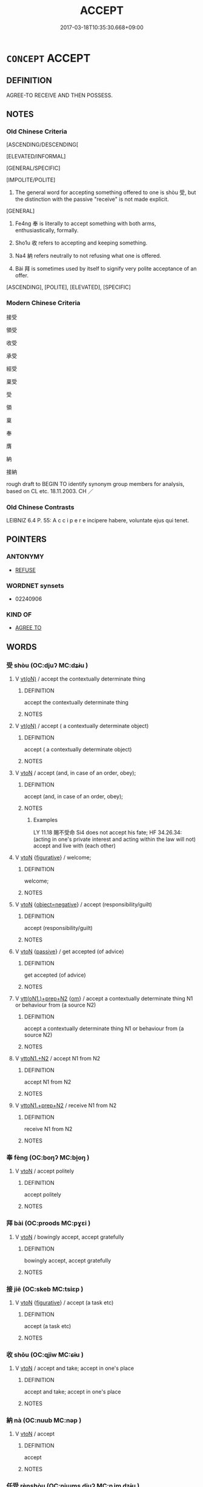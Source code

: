 # -*- mode: mandoku-tls-view -*-
#+TITLE: ACCEPT
#+DATE: 2017-03-18T10:35:30.668+09:00        
#+STARTUP: content
* =CONCEPT= ACCEPT
:PROPERTIES:
:CUSTOM_ID: uuid-063a52a8-1c98-4709-bec0-6631a60f73f9
:SYNONYM+:  RECEIVE
:SYNONYM+:  TAKE
:SYNONYM+:  GET
:SYNONYM+:  GAIN
:SYNONYM+:  OBTAIN
:SYNONYM+:  ACQUIRE
:TR_ZH: 接受
:TR_OCH: 收
:END:
** DEFINITION

AGREE-TO RECEIVE AND THEN POSSESS.

** NOTES

*** Old Chinese Criteria
[ASCENDING/DESCENDING[

[ELEVATED/INFORMAL]

[GENERAL/SPECIFIC]

[IMPOLITE/POLITE]

1. The general word for accepting something offered to one is shòu 受, but the distinction with the passive "receive" is not made explicit.

[GENERAL]

2. Fe4ng 奉 is literally to accept something with both arms, enthusiastically, formally.

3. Sho1u 收 refers to accepting and keeping something.

4. Na4 納 refers neutrally to not refusing what one is offered.

5. Bài 拜 is sometimes used by itself to signify very polite acceptance of an offer.

[ASCENDING], [POLITE], [ELEVATED], [SPECIFIC]

*** Modern Chinese Criteria
接受

領受

收受

承受

經受

稟受

受

領

稟

奉

膺

納

接納

rough draft to BEGIN TO identify synonym group members for analysis, based on CL etc. 18.11.2003. CH ／

*** Old Chinese Contrasts
LEIBNIZ 6.4 P. 55: A c c i p e r e incipere habere, voluntate ejus qui tenet.

** POINTERS
*** ANTONYMY
 - [[tls:concept:REFUSE][REFUSE]]

*** WORDNET synsets
 - 02240906

*** KIND OF
 - [[tls:concept:AGREE TO][AGREE TO]]

** WORDS
   :PROPERTIES:
   :VISIBILITY: children
   :END:
*** 受 shòu (OC:djuʔ MC:dʑɨu )
:PROPERTIES:
:CUSTOM_ID: uuid-8742623d-8b8b-4e93-9d69-e3ac5103bd56
:Char+: 受(29,6/8) 
:GY_IDS+: uuid-7956102e-4f68-4cd7-b24c-33aed9e56072
:PY+: shòu     
:OC+: djuʔ     
:MC+: dʑɨu     
:END: 
**** V [[tls:syn-func::#uuid-e64a7a95-b54b-4c94-9d6d-f55dbf079701][vt(oN)]] / accept the contextually determinate thing
:PROPERTIES:
:CUSTOM_ID: uuid-302d064a-a103-413a-9d91-d880e6432320
:END:
****** DEFINITION

accept the contextually determinate thing

****** NOTES

**** V [[tls:syn-func::#uuid-e64a7a95-b54b-4c94-9d6d-f55dbf079701][vt(oN)]] / accept ( a contextually determinate object)
:PROPERTIES:
:CUSTOM_ID: uuid-57a767a6-21ad-42da-97a9-2cbbbd75ae6c
:WARRING-STATES-CURRENCY: 5
:END:
****** DEFINITION

accept ( a contextually determinate object)

****** NOTES

**** V [[tls:syn-func::#uuid-fbfb2371-2537-4a99-a876-41b15ec2463c][vtoN]] / accept (and, in case of an order, obey);
:PROPERTIES:
:CUSTOM_ID: uuid-977d3d2b-bc1e-4ba0-84c9-94960e05811e
:WARRING-STATES-CURRENCY: 4
:END:
****** DEFINITION

accept (and, in case of an order, obey);

****** NOTES

******* Examples
LY 11.18 賜不受命 Si4 does not accept his fate; HF 34.26.34: (acting in one's private interest and acting within the law will not) accept and live with (each other)

**** V [[tls:syn-func::#uuid-fbfb2371-2537-4a99-a876-41b15ec2463c][vtoN]] {[[tls:sem-feat::#uuid-2e48851c-928e-40f0-ae0d-2bf3eafeaa17][figurative]]} / welcome;
:PROPERTIES:
:CUSTOM_ID: uuid-02fa7d3e-f839-406c-9cdb-8f0bdd6c834f
:END:
****** DEFINITION

welcome;

****** NOTES

**** V [[tls:syn-func::#uuid-fbfb2371-2537-4a99-a876-41b15ec2463c][vtoN]] {[[tls:sem-feat::#uuid-f405f949-f2ec-4ce5-9414-0d8801bf0ab0][object=negative]]} / accept (responsibility/guilt)
:PROPERTIES:
:CUSTOM_ID: uuid-857bcd5b-e8dc-47b1-ac3a-c67ff58893f4
:END:
****** DEFINITION

accept (responsibility/guilt)

****** NOTES

**** V [[tls:syn-func::#uuid-fbfb2371-2537-4a99-a876-41b15ec2463c][vtoN]] {[[tls:sem-feat::#uuid-988c2bcf-3cdd-4b9e-b8a4-615fe3f7f81e][passive]]} / get accepted (of advice)
:PROPERTIES:
:CUSTOM_ID: uuid-7dea9278-e339-4996-b38d-924c60051b84
:WARRING-STATES-CURRENCY: 3
:END:
****** DEFINITION

get accepted (of advice)

****** NOTES

**** V [[tls:syn-func::#uuid-9ec744e5-884d-4269-a320-91bc520c69a6][vtt(oN1.)+prep+N2]] {[[tls:sem-feat::#uuid-281b399c-2db6-465b-9f6e-32b55fe53ebd][om]]} / accept a contextually determinate thing N1 or behaviour from (a source N2)
:PROPERTIES:
:CUSTOM_ID: uuid-c2e86697-462c-4126-a11c-a80977e8c1e5
:WARRING-STATES-CURRENCY: 4
:END:
****** DEFINITION

accept a contextually determinate thing N1 or behaviour from (a source N2)

****** NOTES

**** V [[tls:syn-func::#uuid-a2c810ab-05c4-4ed2-86eb-c954618d8429][vttoN1.+N2]] / accept N1 from N2
:PROPERTIES:
:CUSTOM_ID: uuid-4717f9ba-e41e-451d-a4a2-b77c7bd1864a
:END:
****** DEFINITION

accept N1 from N2

****** NOTES

**** V [[tls:syn-func::#uuid-e0354a6b-29b1-4b41-a494-59df1daddc7e][vttoN1.+prep+N2]] / receive N1 from N2
:PROPERTIES:
:CUSTOM_ID: uuid-85d8c705-dbed-4f9a-a661-ba3a0d3b06c7
:END:
****** DEFINITION

receive N1 from N2

****** NOTES

*** 奉 fèng (OC:boŋʔ MC:bi̯oŋ )
:PROPERTIES:
:CUSTOM_ID: uuid-cdf0130f-2c85-46f9-a4f4-ae36817fdae3
:Char+: 奉(37,5/8) 
:GY_IDS+: uuid-2701f426-6c08-458a-a43d-14697e6fc8e8
:PY+: fèng     
:OC+: boŋʔ     
:MC+: bi̯oŋ     
:END: 
**** V [[tls:syn-func::#uuid-fbfb2371-2537-4a99-a876-41b15ec2463c][vtoN]] / accept politely
:PROPERTIES:
:CUSTOM_ID: uuid-41618db0-b09d-4958-bd57-6ce77aefa4c5
:END:
****** DEFINITION

accept politely

****** NOTES

*** 拜 bài (OC:proods MC:pɣɛi )
:PROPERTIES:
:CUSTOM_ID: uuid-18f970cc-1276-44ff-b1b7-afbb4df6b0a0
:Char+: 拜(64,5/9) 
:GY_IDS+: uuid-bdcddb1b-63fa-48ec-bb88-1a9eaaa62d01
:PY+: bài     
:OC+: proods     
:MC+: pɣɛi     
:END: 
**** V [[tls:syn-func::#uuid-fbfb2371-2537-4a99-a876-41b15ec2463c][vtoN]] / bowingly accept, accept gratefully
:PROPERTIES:
:CUSTOM_ID: uuid-8ad55c63-7555-48e9-aa93-0531730044da
:WARRING-STATES-CURRENCY: 3
:END:
****** DEFINITION

bowingly accept, accept gratefully

****** NOTES

*** 接 jiē (OC:skeb MC:tsiɛp )
:PROPERTIES:
:CUSTOM_ID: uuid-b4dc5e05-a5d9-4daa-bfd8-d55ba4977088
:Char+: 接(64,8/11) 
:GY_IDS+: uuid-62efe20c-e4e1-4fac-b6b2-37396ae70220
:PY+: jiē     
:OC+: skeb     
:MC+: tsiɛp     
:END: 
**** V [[tls:syn-func::#uuid-fbfb2371-2537-4a99-a876-41b15ec2463c][vtoN]] {[[tls:sem-feat::#uuid-2e48851c-928e-40f0-ae0d-2bf3eafeaa17][figurative]]} / accept (a task etc)
:PROPERTIES:
:CUSTOM_ID: uuid-26cb914c-7e0e-41a5-b637-51259cfb551f
:END:
****** DEFINITION

accept (a task etc)

****** NOTES

*** 收 shōu (OC:qjiw MC:ɕɨu )
:PROPERTIES:
:CUSTOM_ID: uuid-56056ee6-cb73-47be-938e-7c0bef559fcf
:Char+: 收(66,2/6) 
:GY_IDS+: uuid-181a9c68-746e-449c-bac1-3eb64aa6a2c6
:PY+: shōu     
:OC+: qjiw     
:MC+: ɕɨu     
:END: 
**** V [[tls:syn-func::#uuid-fbfb2371-2537-4a99-a876-41b15ec2463c][vtoN]] / accept and take; accept in one's place
:PROPERTIES:
:CUSTOM_ID: uuid-02783916-7b01-4b12-a561-5e887d06cc18
:END:
****** DEFINITION

accept and take; accept in one's place

****** NOTES

*** 納 nà (OC:nuub MC:nəp )
:PROPERTIES:
:CUSTOM_ID: uuid-541add66-d94b-4814-8770-973c67443ad3
:Char+: 納(120,4/10) 
:GY_IDS+: uuid-b6458fb7-54cf-44b6-9cd7-ad4e5a465798
:PY+: nà     
:OC+: nuub     
:MC+: nəp     
:END: 
**** V [[tls:syn-func::#uuid-fbfb2371-2537-4a99-a876-41b15ec2463c][vtoN]] / accept
:PROPERTIES:
:CUSTOM_ID: uuid-a931f2d3-f9e4-4c8b-904c-74d35fa4a512
:END:
****** DEFINITION

accept

****** NOTES

*** 任受 rènshòu (OC:njɯms djuʔ MC:ȵim dʑɨu )
:PROPERTIES:
:CUSTOM_ID: uuid-3ced223e-e1e4-4e23-88e1-643ddc6412bf
:Char+: 任(9,4/6) 受(29,6/8) 
:GY_IDS+: uuid-7a2262fe-e85c-4047-9059-8eff91b13b46 uuid-7956102e-4f68-4cd7-b24c-33aed9e56072
:PY+: rèn shòu    
:OC+: njɯms djuʔ    
:MC+: ȵim dʑɨu    
:END: 
**** V [[tls:syn-func::#uuid-98f2ce75-ae37-4667-90ff-f418c4aeaa33][VPtoN]] / accept; undertake to follow
:PROPERTIES:
:CUSTOM_ID: uuid-2485b372-37bd-4cce-b77d-723a1a148a5a
:END:
****** DEFINITION

accept; undertake to follow

****** NOTES

*** 哂收 shěnshōu (OC:qhjɯnʔ qjiw MC:ɕin ɕɨu )
:PROPERTIES:
:CUSTOM_ID: uuid-a1c38239-4534-48c2-accb-2de0d45af12c
:Char+: 哂(30,6/9) 收(66,2/6) 
:GY_IDS+: uuid-8ea9e9a1-791c-4bd5-9ad6-330b58bef4f2 uuid-181a9c68-746e-449c-bac1-3eb64aa6a2c6
:PY+: shěn shōu    
:OC+: qhjɯnʔ qjiw    
:MC+: ɕin ɕɨu    
:END: 
**** V [[tls:syn-func::#uuid-98f2ce75-ae37-4667-90ff-f418c4aeaa33][VPtoN]] / accept with a smile
:PROPERTIES:
:CUSTOM_ID: uuid-a6f07235-08df-4a44-ba35-228d1ff6a9f4
:END:
****** DEFINITION

accept with a smile

****** NOTES

*** 哂納 shěnnà (OC:qhjɯnʔ nuub MC:ɕin nəp )
:PROPERTIES:
:CUSTOM_ID: uuid-18067b68-93e4-451a-b3ce-e8a2f8ca828b
:Char+: 哂(30,6/9) 納(120,4/10) 
:GY_IDS+: uuid-8ea9e9a1-791c-4bd5-9ad6-330b58bef4f2 uuid-b6458fb7-54cf-44b6-9cd7-ad4e5a465798
:PY+: shěn nà    
:OC+: qhjɯnʔ nuub    
:MC+: ɕin nəp    
:END: 
**** V [[tls:syn-func::#uuid-98f2ce75-ae37-4667-90ff-f418c4aeaa33][VPtoN]] / accept with a smile
:PROPERTIES:
:CUSTOM_ID: uuid-3237d1d0-9c3f-4e88-865b-0a5807b95703
:END:
****** DEFINITION

accept with a smile

****** NOTES

*** 恭奉 gōngfèng (OC:koŋ boŋʔ MC:ki̯oŋ bi̯oŋ )
:PROPERTIES:
:CUSTOM_ID: uuid-3b763aa0-6e53-420a-ab53-4935a3251276
:Char+: 恭(61,6/10) 奉(37,5/8) 
:GY_IDS+: uuid-f8dd07d7-f148-483a-8ec8-65d1a329b462 uuid-2701f426-6c08-458a-a43d-14697e6fc8e8
:PY+: gōng fèng    
:OC+: koŋ boŋʔ    
:MC+: ki̯oŋ bi̯oŋ    
:END: 
**** V [[tls:syn-func::#uuid-98f2ce75-ae37-4667-90ff-f418c4aeaa33][VPtoN]] / accept politely
:PROPERTIES:
:CUSTOM_ID: uuid-bcf1e935-250b-4882-aeeb-6e31ba92ddf5
:END:
****** DEFINITION

accept politely

****** NOTES

*** 承受 chéngshòu (OC:ɡjɯŋ djuʔ MC:dʑɨŋ dʑɨu )
:PROPERTIES:
:CUSTOM_ID: uuid-1d446a5c-1cdd-4e28-8ebc-c673120ce875
:Char+: 承(64,4/8) 受(29,6/8) 
:GY_IDS+: uuid-451e9f16-c208-40ef-a878-45a12d1f68ec uuid-7956102e-4f68-4cd7-b24c-33aed9e56072
:PY+: chéng shòu    
:OC+: ɡjɯŋ djuʔ    
:MC+: dʑɨŋ dʑɨu    
:END: 
**** V [[tls:syn-func::#uuid-98f2ce75-ae37-4667-90ff-f418c4aeaa33][VPtoN]] / accept politely
:PROPERTIES:
:CUSTOM_ID: uuid-d1ca85cb-60b6-4aa5-bb26-36d4ab99cf08
:END:
****** DEFINITION

accept politely

****** NOTES

*** 承當 chéngdāng (OC:ɡjɯŋ taaŋ MC:dʑɨŋ tɑŋ )
:PROPERTIES:
:CUSTOM_ID: uuid-7fce121a-1d0c-442e-8621-0e9f6bc6ee06
:Char+: 承(64,4/8) 當(102,8/13) 
:GY_IDS+: uuid-451e9f16-c208-40ef-a878-45a12d1f68ec uuid-4761ef26-92d1-497a-8a8d-7052c2b86ca2
:PY+: chéng dāng    
:OC+: ɡjɯŋ taaŋ    
:MC+: dʑɨŋ tɑŋ    
:END: 
**** SOURCE REFERENCES
***** APP 1987
 - [[cite:APP-1987][App(1987), Facets of the Life and Teaching of Chan Master Yunmen Wenyan (864-949)]], p.324, fn. 977


"accept; assume; admit; take over; take upon oneself; take responsibility"

***** HYDCD(RED)
, p.328c


承擔，擔當 (late examples)

**** V [[tls:syn-func::#uuid-5b3376f4-75c4-4047-94eb-fc6d1bca520d][VPt(oN)]] {[[tls:sem-feat::#uuid-2e48851c-928e-40f0-ae0d-2bf3eafeaa17][figurative]]} / to take responsibiltiy for something; accept something as one's duty; take responsibity for (what o...
:PROPERTIES:
:CUSTOM_ID: uuid-092e8e5c-222a-4aab-863d-6d888c68abd6
:END:
****** DEFINITION

to take responsibiltiy for something; accept something as one's duty; take responsibity for (what one has done) > admit

****** NOTES

*** 拜命 bàimìng (OC:proods mɢreŋs MC:pɣɛi mɣaŋ )
:PROPERTIES:
:CUSTOM_ID: uuid-71a338c8-6db3-4244-a467-e38ea26cdf53
:Char+: 拜(64,5/9) 命(30,5/8) 
:GY_IDS+: uuid-bdcddb1b-63fa-48ec-bb88-1a9eaaa62d01 uuid-459b0d38-95fa-4d14-a8a8-a032552579a1
:PY+: bài mìng    
:OC+: proods mɢreŋs    
:MC+: pɣɛi mɣaŋ    
:END: 
**** V [[tls:syn-func::#uuid-091af450-64e0-4b82-98a2-84d0444b6d19][VPi]] {[[tls:sem-feat::#uuid-f55cff2f-f0e3-4f08-a89c-5d08fcf3fe89][act]]} / take office; accept an appointment
:PROPERTIES:
:CUSTOM_ID: uuid-de27479b-ebb8-466d-b307-6dd983957cf4
:END:
****** DEFINITION

take office; accept an appointment

****** NOTES

*** 拜賜 bàicì (OC:proods sleeɡs MC:pɣɛi siɛ )
:PROPERTIES:
:CUSTOM_ID: uuid-a232a897-abe6-43ed-ac85-11b2d79ff345
:Char+: 拜(64,5/9) 賜(154,8/15) 
:GY_IDS+: uuid-bdcddb1b-63fa-48ec-bb88-1a9eaaa62d01 uuid-b786976b-0242-4759-9415-9e21050daed5
:PY+: bài cì    
:OC+: proods sleeɡs    
:MC+: pɣɛi siɛ    
:END: 
**** V [[tls:syn-func::#uuid-5b3376f4-75c4-4047-94eb-fc6d1bca520d][VPt(oN)]] / accept the contextually determinate gift with thanks
:PROPERTIES:
:CUSTOM_ID: uuid-ff8c963b-e613-40e0-ac86-46a13cc513d7
:END:
****** DEFINITION

accept the contextually determinate gift with thanks

****** NOTES

*** 拜領 bàilǐng (OC:proods ɡ-reŋʔ MC:pɣɛi liɛŋ )
:PROPERTIES:
:CUSTOM_ID: uuid-ad9b61bb-a01f-4e04-9b14-464ecc562a94
:Char+: 拜(64,5/9) 領(181,5/14) 
:GY_IDS+: uuid-bdcddb1b-63fa-48ec-bb88-1a9eaaa62d01 uuid-1e29b092-b705-4b39-8ea8-72da0016501d
:PY+: bài lǐng    
:OC+: proods ɡ-reŋʔ    
:MC+: pɣɛi liɛŋ    
:END: 
**** V [[tls:syn-func::#uuid-98f2ce75-ae37-4667-90ff-f418c4aeaa33][VPtoN]] / accept with thanks
:PROPERTIES:
:CUSTOM_ID: uuid-99a68c8b-f164-4330-9afc-a6226fb51abe
:END:
****** DEFINITION

accept with thanks

****** NOTES

*** 攝受 shèshòu (OC:qhljeb djuʔ MC:ɕiɛp dʑɨu )
:PROPERTIES:
:CUSTOM_ID: uuid-c233c6d3-06f5-4387-bfcd-657f740f38aa
:Char+: 攝(64,18/21) 受(29,6/8) 
:GY_IDS+: uuid-a90e37dd-8aee-4c17-a79a-3c75649477b3 uuid-7956102e-4f68-4cd7-b24c-33aed9e56072
:PY+: shè shòu    
:OC+: qhljeb djuʔ    
:MC+: ɕiɛp dʑɨu    
:END: 
**** V [[tls:syn-func::#uuid-ba68765f-432c-4660-b0a0-3b32074be74f][vtt(oN1.)(+N2)]] {[[tls:sem-feat::#uuid-281b399c-2db6-465b-9f6e-32b55fe53ebd][om]]} / accept somebody as something (with two contextually determinate N)
:PROPERTIES:
:CUSTOM_ID: uuid-5619dcb8-48a5-415a-846d-9d9058fd05c5
:END:
****** DEFINITION

accept somebody as something (with two contextually determinate N)

****** NOTES

*** 收納 shōunà (OC:qjiw nuub MC:ɕɨu nəp )
:PROPERTIES:
:CUSTOM_ID: uuid-32f2fd2a-50fc-4713-a2e8-8a0f5bb98dad
:Char+: 收(66,2/6) 納(120,4/10) 
:GY_IDS+: uuid-181a9c68-746e-449c-bac1-3eb64aa6a2c6 uuid-b6458fb7-54cf-44b6-9cd7-ad4e5a465798
:PY+: shōu nà    
:OC+: qjiw nuub    
:MC+: ɕɨu nəp    
:END: 
**** V [[tls:syn-func::#uuid-98f2ce75-ae37-4667-90ff-f418c4aeaa33][VPtoN]] / accept so as to keep
:PROPERTIES:
:CUSTOM_ID: uuid-3f3ce452-f1b7-4a52-b506-3e87d4fa9277
:END:
****** DEFINITION

accept so as to keep

****** NOTES

*** 敬領 jìnglǐng (OC:kreŋs ɡ-reŋʔ MC:kɣaŋ liɛŋ )
:PROPERTIES:
:CUSTOM_ID: uuid-e5e6c22d-362c-4258-8904-3d22969155ae
:Char+: 敬(66,9/13) 領(181,5/14) 
:GY_IDS+: uuid-9dd2c2d5-b614-4354-af7c-9930341e1688 uuid-1e29b092-b705-4b39-8ea8-72da0016501d
:PY+: jìng lǐng    
:OC+: kreŋs ɡ-reŋʔ    
:MC+: kɣaŋ liɛŋ    
:END: 
**** V [[tls:syn-func::#uuid-98f2ce75-ae37-4667-90ff-f418c4aeaa33][VPtoN]] / accept politely
:PROPERTIES:
:CUSTOM_ID: uuid-e4d1671b-d6e3-43ee-949d-9135e05888a8
:END:
****** DEFINITION

accept politely

****** NOTES

*** 甘受 gānshòu (OC:kaam djuʔ MC:kɑm dʑɨu )
:PROPERTIES:
:CUSTOM_ID: uuid-4bbcd1ee-d52c-44ef-890f-55673144ece3
:Char+: 甘(99,0/5) 受(29,6/8) 
:GY_IDS+: uuid-56622cc8-40f8-4c97-906b-df7a4d477b60 uuid-7956102e-4f68-4cd7-b24c-33aed9e56072
:PY+: gān shòu    
:OC+: kaam djuʔ    
:MC+: kɑm dʑɨu    
:END: 
**** V [[tls:syn-func::#uuid-98f2ce75-ae37-4667-90ff-f418c4aeaa33][VPtoN]] / accept with pleasure
:PROPERTIES:
:CUSTOM_ID: uuid-8e850def-e316-4a31-be94-47cfadf1b6b2
:END:
****** DEFINITION

accept with pleasure

****** NOTES

*** 當受 dāngshòu (OC:taaŋ djuʔ MC:tɑŋ dʑɨu )
:PROPERTIES:
:CUSTOM_ID: uuid-168f2152-e981-4211-803c-05aa6968211f
:Char+: 當(102,8/13) 受(29,6/8) 
:GY_IDS+: uuid-4761ef26-92d1-497a-8a8d-7052c2b86ca2 uuid-7956102e-4f68-4cd7-b24c-33aed9e56072
:PY+: dāng shòu    
:OC+: taaŋ djuʔ    
:MC+: tɑŋ dʑɨu    
:END: 
**** V [[tls:syn-func::#uuid-98f2ce75-ae37-4667-90ff-f418c4aeaa33][VPtoN]] / accept
:PROPERTIES:
:CUSTOM_ID: uuid-19f740d2-1625-4fea-964d-501a9aa1c81f
:END:
****** DEFINITION

accept

****** NOTES

*** 祗奉 zhīfèng (OC:tjil boŋʔ MC:tɕi bi̯oŋ )
:PROPERTIES:
:CUSTOM_ID: uuid-1d303e8e-b653-469a-9e36-d069b49d8b4a
:Char+: 祗(113,5/10) 奉(37,5/8) 
:GY_IDS+: uuid-8b98f43b-3a70-4091-8323-d02888cf8516 uuid-2701f426-6c08-458a-a43d-14697e6fc8e8
:PY+: zhī fèng    
:OC+: tjil boŋʔ    
:MC+: tɕi bi̯oŋ    
:END: 
**** V [[tls:syn-func::#uuid-98f2ce75-ae37-4667-90ff-f418c4aeaa33][VPtoN]] / accept with reverence
:PROPERTIES:
:CUSTOM_ID: uuid-24e4840a-bad3-4b34-87ae-494459996631
:END:
****** DEFINITION

accept with reverence

****** NOTES

*** 祗承 zhīchéng (OC:tjil ɡjɯŋ MC:tɕi dʑɨŋ )
:PROPERTIES:
:CUSTOM_ID: uuid-792e738c-9b2d-4ad0-9bef-f0c5aef11469
:Char+: 祗(113,5/10) 承(64,4/8) 
:GY_IDS+: uuid-8b98f43b-3a70-4091-8323-d02888cf8516 uuid-451e9f16-c208-40ef-a878-45a12d1f68ec
:PY+: zhī chéng    
:OC+: tjil ɡjɯŋ    
:MC+: tɕi dʑɨŋ    
:END: 
**** V [[tls:syn-func::#uuid-98f2ce75-ae37-4667-90ff-f418c4aeaa33][VPtoN]] / accept reverently
:PROPERTIES:
:CUSTOM_ID: uuid-9f19814b-9531-4676-b489-a82ae3fd1079
:END:
****** DEFINITION

accept reverently

****** NOTES

*** 笑納 xiàonà (OC:sqows nuub MC:siɛu nəp )
:PROPERTIES:
:CUSTOM_ID: uuid-6cd9f3c8-ac35-4fb9-b3bb-4de09c60b2aa
:Char+: 笑(118,4/10) 納(120,4/10) 
:GY_IDS+: uuid-b5aa1bbb-eea8-41ec-9991-29361f817723 uuid-b6458fb7-54cf-44b6-9cd7-ad4e5a465798
:PY+: xiào nà    
:OC+: sqows nuub    
:MC+: siɛu nəp    
:END: 
**** V [[tls:syn-func::#uuid-98f2ce75-ae37-4667-90ff-f418c4aeaa33][VPtoN]] / accept, laughing
:PROPERTIES:
:CUSTOM_ID: uuid-ae3ebe51-86ed-4007-94dc-e48b38201ae1
:END:
****** DEFINITION

accept, laughing

****** NOTES

*** 納受 nàshòu (OC:nuub djuʔ MC:nəp dʑɨu )
:PROPERTIES:
:CUSTOM_ID: uuid-f41a5097-7f3f-45be-8533-a7e58ab974fb
:Char+: 納(120,4/10) 受(29,6/8) 
:GY_IDS+: uuid-b6458fb7-54cf-44b6-9cd7-ad4e5a465798 uuid-7956102e-4f68-4cd7-b24c-33aed9e56072
:PY+: nà shòu    
:OC+: nuub djuʔ    
:MC+: nəp dʑɨu    
:END: 
**** V [[tls:syn-func::#uuid-98f2ce75-ae37-4667-90ff-f418c4aeaa33][VPtoN]] / take in and accept
:PROPERTIES:
:CUSTOM_ID: uuid-e9ef18d9-a5b7-4d88-b5dd-7cf8d7e33e51
:END:
****** DEFINITION

take in and accept

****** NOTES

*** 苟取 gǒuqǔ (OC:kooʔ skhoʔ MC:ku tshi̯o )
:PROPERTIES:
:CUSTOM_ID: uuid-07819538-b558-4851-97f4-d84454cbf55e
:Char+: 苟(140,5/11) 取(29,6/8) 
:GY_IDS+: uuid-f5943075-30ec-4b23-a75a-2a7bb28c53c5 uuid-ae7faa0b-7337-42ff-bf3e-a4d370dad65d
:PY+: gǒu qǔ    
:OC+: kooʔ skhoʔ    
:MC+: ku tshi̯o    
:END: 
**** V [[tls:syn-func::#uuid-98f2ce75-ae37-4667-90ff-f418c4aeaa33][VPtoN]] / accept shamelessly
:PROPERTIES:
:CUSTOM_ID: uuid-9e3d6977-314d-4982-a07c-3da47187ef48
:END:
****** DEFINITION

accept shamelessly

****** NOTES

*** 謝領 xièlǐng (OC:ɡ-reŋʔ MC:zɣɛ liɛŋ )
:PROPERTIES:
:CUSTOM_ID: uuid-731de032-9246-4470-a46d-ed3cbd662301
:Char+: 謝(149,10/17) 領(181,5/14) 
:GY_IDS+: uuid-80f3327d-06c6-4a06-8b96-938912e3aba8 uuid-1e29b092-b705-4b39-8ea8-72da0016501d
:PY+: xiè lǐng    
:OC+:  ɡ-reŋʔ    
:MC+: zɣɛ liɛŋ    
:END: 
**** V [[tls:syn-func::#uuid-98f2ce75-ae37-4667-90ff-f418c4aeaa33][VPtoN]] / accept with thanks
:PROPERTIES:
:CUSTOM_ID: uuid-97e6336b-7190-407c-9d3d-caca54077a52
:END:
****** DEFINITION

accept with thanks

****** NOTES

*** 遵承 zūnchéng (OC:tsun ɡjɯŋ MC:tsʷin dʑɨŋ )
:PROPERTIES:
:CUSTOM_ID: uuid-fd6c8579-f801-49df-a643-cb05a8f6f023
:Char+: 遵(162,12/16) 承(64,4/8) 
:GY_IDS+: uuid-35d85fc4-9c2e-4ab7-9003-fd40a0f45c73 uuid-451e9f16-c208-40ef-a878-45a12d1f68ec
:PY+: zūn chéng    
:OC+: tsun ɡjɯŋ    
:MC+: tsʷin dʑɨŋ    
:END: 
**** V [[tls:syn-func::#uuid-5b3376f4-75c4-4047-94eb-fc6d1bca520d][VPt(oN)]] / accept politely the contextually determinate N
:PROPERTIES:
:CUSTOM_ID: uuid-1c1f39ba-6d0c-444b-88e7-0cdde1fb148d
:END:
****** DEFINITION

accept politely the contextually determinate N

****** NOTES

*** 領納 lǐngnà (OC:ɡ-reŋʔ nuub MC:liɛŋ nəp )
:PROPERTIES:
:CUSTOM_ID: uuid-e41cd953-bfdd-4ac3-bf9f-6238e0e6cbc9
:Char+: 領(181,5/14) 納(120,4/10) 
:GY_IDS+: uuid-1e29b092-b705-4b39-8ea8-72da0016501d uuid-b6458fb7-54cf-44b6-9cd7-ad4e5a465798
:PY+: lǐng nà    
:OC+: ɡ-reŋʔ nuub    
:MC+: liɛŋ nəp    
:END: 
**** V [[tls:syn-func::#uuid-98f2ce75-ae37-4667-90ff-f418c4aeaa33][VPtoN]] / accept
:PROPERTIES:
:CUSTOM_ID: uuid-66423568-57b1-43cc-8a39-72ad69841a3a
:END:
****** DEFINITION

accept

****** NOTES

*** 欣然接受 xīnránjiēshòu (OC:qhɯn njen skeb djuʔ MC:hɨn ȵiɛn tsiɛp dʑɨu )
:PROPERTIES:
:CUSTOM_ID: uuid-88d7e605-9b34-4856-a789-3b7b021c3027
:Char+: 欣(76,4/8) 然(86,8/12) 接(64,8/11) 受(29,6/8) 
:GY_IDS+: uuid-56ce9662-22e8-4274-8b4a-68073804d0c4 uuid-8a15fd91-bd0f-4409-9544-18b3c2ea70d5 uuid-62efe20c-e4e1-4fac-b6b2-37396ae70220 uuid-7956102e-4f68-4cd7-b24c-33aed9e56072
:PY+: xīn rán jiē shòu  
:OC+: qhɯn njen skeb djuʔ  
:MC+: hɨn ȵiɛn tsiɛp dʑɨu  
:END: 
**** V [[tls:syn-func::#uuid-5b3376f4-75c4-4047-94eb-fc6d1bca520d][VPt(oN)]] / accept the contextually determinate gift with pleasure
:PROPERTIES:
:CUSTOM_ID: uuid-42fcd074-da86-4c1f-8b63-98a5fc3b37a2
:END:
****** DEFINITION

accept the contextually determinate gift with pleasure

****** NOTES

*** 入 rù (OC:njub MC:ȵip )
:PROPERTIES:
:CUSTOM_ID: uuid-07e15acc-bdea-4c14-ab62-14d6f5fb0669
:Char+: 入(11,0/2) 
:GY_IDS+: uuid-6701b548-c1f3-4d2c-96ed-584ae8789f69
:PY+: rù     
:OC+: njub     
:MC+: ȵip     
:END: 
**** V [[tls:syn-func::#uuid-fbfb2371-2537-4a99-a876-41b15ec2463c][vtoN]] / accept, allow to be entered SHI
:PROPERTIES:
:CUSTOM_ID: uuid-b768e5b6-9409-4cdc-9844-afcf7526acc0
:END:
****** DEFINITION

accept, allow to be entered SHI

****** NOTES

*** 食 shí (OC:ɢljɯɡ MC:ʑɨk )
:PROPERTIES:
:CUSTOM_ID: uuid-babd893c-0f1f-45cd-8841-87149485f2d0
:Char+: 食(184,0/9) 
:GY_IDS+: uuid-fb91d199-ddfe-4744-88c7-2e61e96d9913
:PY+: shí     
:OC+: ɢljɯɡ     
:MC+: ʑɨk     
:END: 
**** V [[tls:syn-func::#uuid-fbfb2371-2537-4a99-a876-41b15ec2463c][vtoN]] / accept; be open to, be amenable to
:PROPERTIES:
:CUSTOM_ID: uuid-2864be29-5481-44b5-8a56-ab8367742d8a
:END:
****** DEFINITION

accept; be open to, be amenable to

****** NOTES

*** 服 fú (OC:bɯɡ MC:buk )
:PROPERTIES:
:CUSTOM_ID: uuid-4466fab0-c7cf-4ebf-b93e-92ebcfe4315a
:Char+: 服(74,4/8) 
:GY_IDS+: uuid-fe1297a5-6928-493e-8978-f1244d90a5ed
:PY+: fú     
:OC+: bɯɡ     
:MC+: buk     
:END: 
**** V [[tls:syn-func::#uuid-fbfb2371-2537-4a99-a876-41b15ec2463c][vtoN]] / accept politely
:PROPERTIES:
:CUSTOM_ID: uuid-24c71d2c-406b-4b82-a2f0-8e8330fef64e
:END:
****** DEFINITION

accept politely

****** NOTES

*** 聽 tīng (OC:theeŋ MC:theŋ )
:PROPERTIES:
:CUSTOM_ID: uuid-36491278-9104-4ae1-9904-b396232edfb4
:Char+: 聽(128,16/22) 
:GY_IDS+: uuid-09c04962-078d-47a0-b24e-33d4565e5c40
:PY+: tīng     
:OC+: theeŋ     
:MC+: theŋ     
:END: 
**** V [[tls:syn-func::#uuid-fbfb2371-2537-4a99-a876-41b15ec2463c][vtoN]] / accept (an offer of a truce etc)
:PROPERTIES:
:CUSTOM_ID: uuid-08203911-57ec-40cb-bd55-4ccb95f817bc
:END:
****** DEFINITION

accept (an offer of a truce etc)

****** NOTES

*** 應 yìng (OC:qɯŋs MC:ʔɨŋ )
:PROPERTIES:
:CUSTOM_ID: uuid-f8ea26dd-7946-4899-8b29-c29389823275
:Char+: 應(61,13/16) 
:GY_IDS+: uuid-fdcc4a4f-f53e-4287-929d-9098e5c994e7
:PY+: yìng     
:OC+: qɯŋs     
:MC+: ʔɨŋ     
:END: 
**** V [[tls:syn-func::#uuid-fbfb2371-2537-4a99-a876-41b15ec2463c][vtoN]] / accept and take to heart; acknowledge
:PROPERTIES:
:CUSTOM_ID: uuid-439c8a25-51a6-4590-86f4-815badd2b9d5
:END:
****** DEFINITION

accept and take to heart; acknowledge

****** NOTES

** BIBLIOGRAPHY
bibliography:../core/tlsbib.bib

